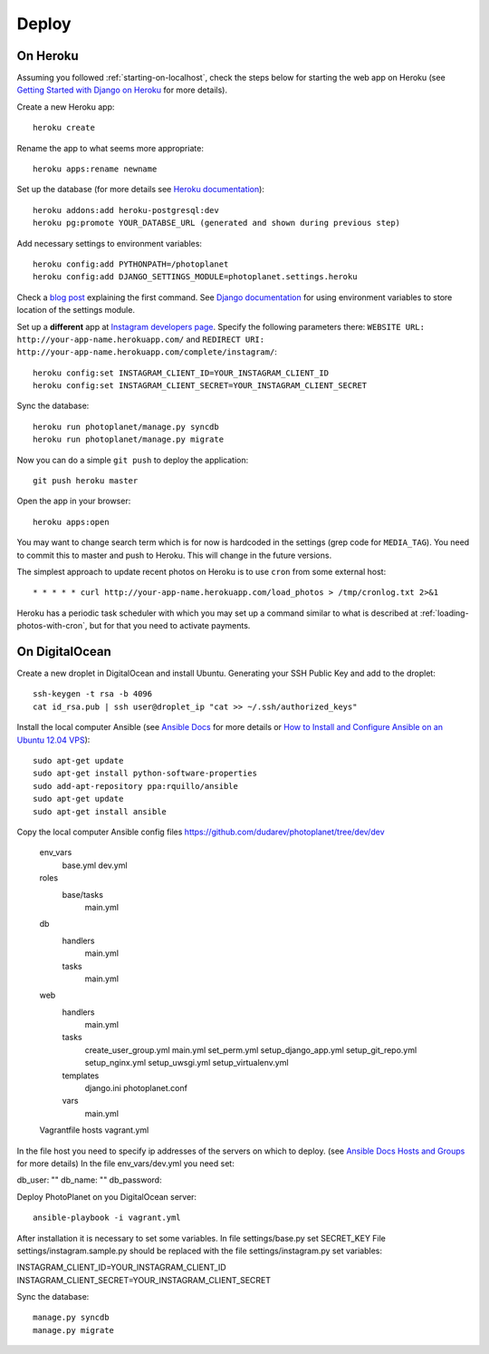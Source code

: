 Deploy
=======

On Heroku
----------

Assuming you followed :ref:`starting-on-localhost`, check the steps below for starting the web app on Heroku
(see `Getting Started with Django on Heroku <https://devcenter.heroku.com/articles/django>`__ for more details).

Create a new Heroku app::

    heroku create

Rename the app to what seems more appropriate::

    heroku apps:rename newname

Set up the database (for more details see `Heroku documentation <https://devcenter.heroku.com/articles/heroku-postgresql>`__)::

    heroku addons:add heroku-postgresql:dev
    heroku pg:promote YOUR_DATABSE_URL (generated and shown during previous step)

Add necessary settings to environment variables::

    heroku config:add PYTHONPATH=/photoplanet
    heroku config:add DJANGO_SETTINGS_MODULE=photoplanet.settings.heroku

Check a `blog post <http://tomatohater.com/2012/01/17/custom-django-management-commands-on-heroku/>`__ explaining the first command.
See `Django documentation <https://docs.djangoproject.com/en/1.5/topics/settings/#envvar-DJANGO_SETTINGS_MODULE>`__ for using environment variables
to store location of the settings module.

Set up a **different** app at `Instagram developers page <http://instagram.com/developer/clients/register/>`__.
Specify the following parameters there: 
``WEBSITE URL: http://your-app-name.herokuapp.com/`` and ``REDIRECT URI: http://your-app-name.herokuapp.com/complete/instagram/``::

    heroku config:set INSTAGRAM_CLIENT_ID=YOUR_INSTAGRAM_CLIENT_ID
    heroku config:set INSTAGRAM_CLIENT_SECRET=YOUR_INSTAGRAM_CLIENT_SECRET

Sync the database::

    heroku run photoplanet/manage.py syncdb
    heroku run photoplanet/manage.py migrate

Now you can do a simple ``git push`` to deploy the application::

    git push heroku master

Open the app in your browser::

    heroku apps:open

You may want to change search term which is for now is hardcoded in the settings (grep code for ``MEDIA_TAG``).
You need to commit this to master and push to Heroku.
This will change in the future versions.

The simplest approach to update recent photos on Heroku is to use ``cron`` from some external host::

* * * * * curl http://your-app-name.herokuapp.com/load_photos > /tmp/cronlog.txt 2>&1

Heroku has a periodic task scheduler with which you may set up a command similar to what is described at :ref:`loading-photos-with-cron`,
but for that you need to activate payments.

On DigitalOcean 
----------------

Create a new droplet in DigitalOcean and install Ubuntu.
Generating your SSH Public Key and add to the droplet::

    ssh-keygen -t rsa -b 4096
    cat id_rsa.pub | ssh user@droplet_ip "cat >> ~/.ssh/authorized_keys"

Install the local computer Ansible (see `Ansible Docs <http://docs.ansible.com/intro_installation.html>`__ for more details or 
`How to Install and Configure Ansible on an Ubuntu 12.04 VPS <https://www.digitalocean.com/community/tutorials/how-to-install-and-configure-ansible-on-an-ubuntu-12-04-vps>`__)::

    sudo apt-get update
    sudo apt-get install python-software-properties
    sudo add-apt-repository ppa:rquillo/ansible
    sudo apt-get update
    sudo apt-get install ansible

Copy the local computer Ansible config files https://github.com/dudarev/photoplanet/tree/dev/dev

    env_vars
      base.yml
      dev.yml
    roles
      base/tasks
        main.yml
    db
      handlers
        main.yml
      tasks
        main.yml
    web
      handlers
        main.yml
      tasks
        create_user_group.yml
        main.yml
        set_perm.yml
        setup_django_app.yml
        setup_git_repo.yml
        setup_nginx.yml
        setup_uwsgi.yml
        setup_virtualenv.yml
      templates
        django.ini
        photoplanet.conf
      vars
        main.yml
    Vagrantfile
    hosts
    vagrant.yml

In the file host you need to specify ip addresses of the servers on which to deploy.
(see `Ansible Docs Hosts and Groups <http://docs.ansible.com/intro_inventory.html>`__ for more details)
In the file env_vars/dev.yml you need set::


db_user: ""
db_name: ""
db_password:


Deploy PhotoPlanet on you DigitalOcean server::


    ansible-playbook -i vagrant.yml


After installation it is necessary to set some variables.
In file settings/base.py set SECRET_KEY
File settings/instagram.sample.py should be replaced with the file settings/instagram.py set variables::

INSTAGRAM_CLIENT_ID=YOUR_INSTAGRAM_CLIENT_ID
INSTAGRAM_CLIENT_SECRET=YOUR_INSTAGRAM_CLIENT_SECRET

Sync the database::

    manage.py syncdb
    manage.py migrate






